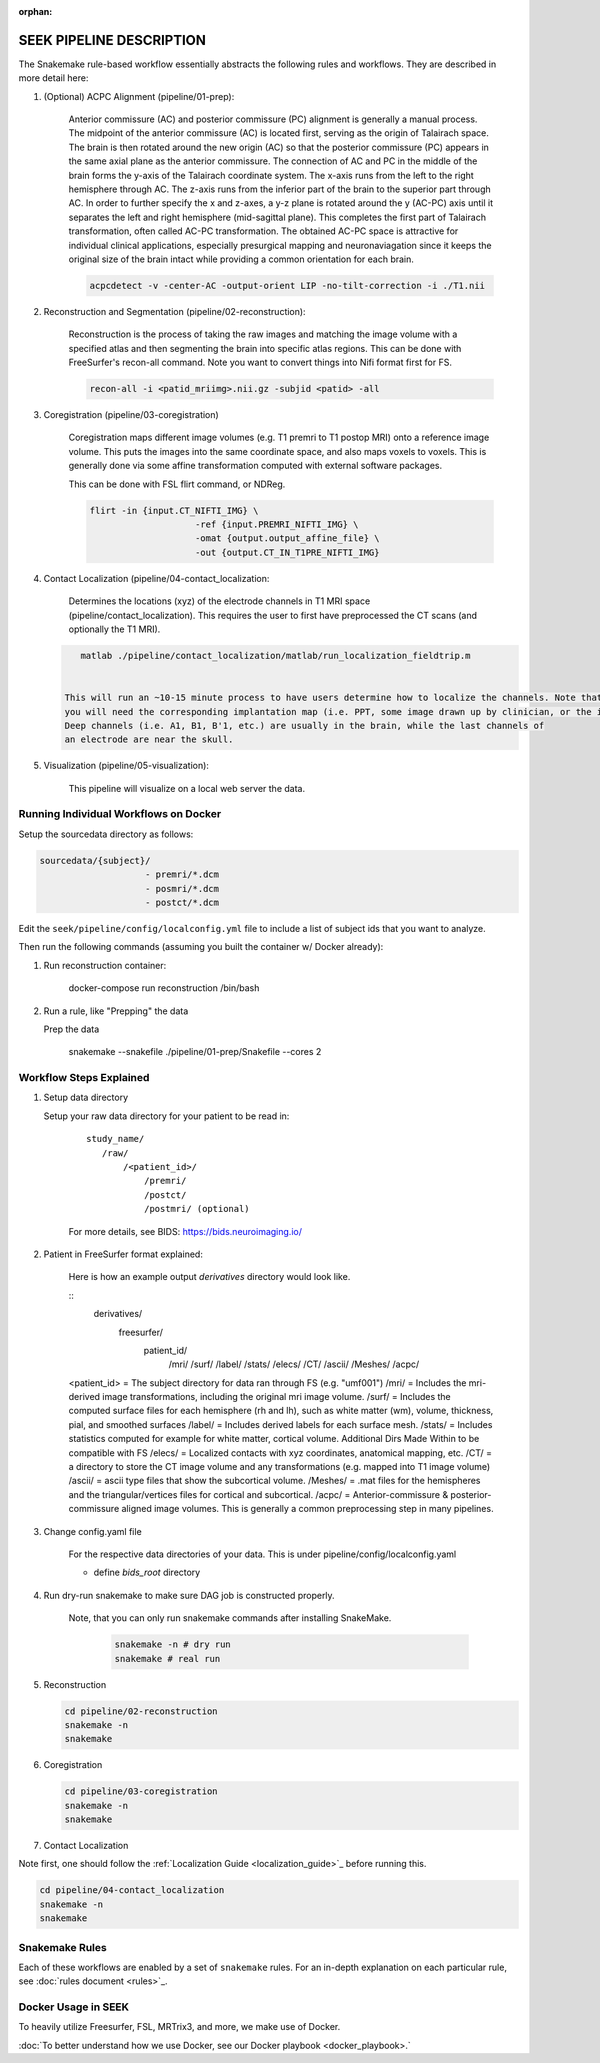 :orphan:

.. _pipeline:

=========================
SEEK PIPELINE DESCRIPTION
=========================

The Snakemake rule-based workflow essentially abstracts the following rules and workflows. They are described in more
detail here:

#. (Optional) ACPC Alignment (pipeline/01-prep):

    Anterior commissure (AC) and posterior commissure (PC) alignment is generally a manual process.
    The midpoint of the anterior commissure (AC) is located first, serving as the origin of Talairach space.
    The brain is then rotated around the new origin (AC) so that the posterior commissure (PC) appears in the
    same axial plane as the anterior commissure. The connection of AC and PC in the middle of the brain forms the y-axis of
    the Talairach coordinate system. The x-axis runs from the left to the right hemisphere through AC.
    The z-axis runs from the inferior part of the brain to the superior part through AC.
    In order to further specify the x and z-axes, a y-z plane is rotated around the y (AC-PC) axis
    until it separates the left and right hemisphere (mid-sagittal plane).
    This completes the first part of Talairach transformation, often called AC-PC transformation.
    The obtained AC-PC space is attractive for individual clinical applications, especially presurgical
    mapping and neuronaviagation since it keeps the original size of the brain intact while providing a
    common orientation for each brain.
    
    .. code-block::
    
       acpcdetect -v -center-AC -output-orient LIP -no-tilt-correction -i ./T1.nii 

#. Reconstruction and Segmentation (pipeline/02-reconstruction):

    Reconstruction is the process of taking the raw images and matching the image volume with a specified atlas and then
    segmenting the brain into specific atlas regions. This can be done with FreeSurfer's recon-all command. 
    Note you want to convert things into Nifi format first for FS. 
    
    .. code-block::
    
       recon-all -i <patid_mriimg>.nii.gz -subjid <patid> -all

#. Coregistration (pipeline/03-coregistration)

    Coregistration maps different image volumes (e.g. T1 premri to T1 postop MRI) onto a 
    reference image volume. This puts the images into the same coordinate space, and also maps 
    voxels to voxels. This is generally done via some affine transformation computed 
    with external software packages.
    
    This can be done with FSL flirt command, or NDReg.    
    
    .. code-block::
    
       flirt -in {input.CT_NIFTI_IMG} \
                           -ref {input.PREMRI_NIFTI_IMG} \
                           -omat {output.output_affine_file} \
                           -out {output.CT_IN_T1PRE_NIFTI_IMG}

#. Contact Localization (pipeline/04-contact_localization: 

    Determines the locations (xyz) of the electrode channels in T1 MRI space (pipeline/contact_localization).
    This requires the user to first have preprocessed the CT scans (and optionally the T1 MRI). 

   .. code-block::

       matlab ./pipeline/contact_localization/matlab/run_localization_fieldtrip.m


    This will run an ~10-15 minute process to have users determine how to localize the channels. Note that
    you will need the corresponding implantation map (i.e. PPT, some image drawn up by clinician, or the implantation knowledge).
    Deep channels (i.e. A1, B1, B'1, etc.) are usually in the brain, while the last channels of
    an electrode are near the skull. 

#. Visualization (pipeline/05-visualization):

    This pipeline will visualize on a local web server the data.



Running Individual Workflows on Docker
--------------------------------------

Setup the sourcedata directory as follows:

.. code-block::

   sourcedata/{subject}/
                       - premri/*.dcm
                       - posmri/*.dcm
                       - postct/*.dcm


Edit the ``seek/pipeline/config/localconfig.yml`` file to include a list of
subject ids that you want to analyze.

Then run the following commands (assuming you built the container w/ Docker already):


#. Run reconstruction container:

   ..

      docker-compose run reconstruction /bin/bash


#. Run a rule, like "Prepping" the data

   Prep the data

   ..

      snakemake --snakefile ./pipeline/01-prep/Snakefile --cores 2


Workflow Steps Explained
------------------------

#. Setup data directory

   Setup your raw data directory for your patient to be read in:
    
    :: 

         study_name/
            /raw/
                /<patient_id>/
                    /premri/
                    /postct/
                    /postmri/ (optional)
     
    For more details, see BIDS: https://bids.neuroimaging.io/

#. Patient in FreeSurfer format explained:

    Here is how an example output `derivatives` directory would look like.

    ::
        derivatives/
            freesurfer/
                patient_id/
                    /mri/
                    /surf/
                    /label/
                    /stats/
                    /elecs/
                    /CT/
                    /ascii/
                    /Meshes/
                    /acpc/

    <patient_id> = The subject directory for data ran through FS (e.g. "umf001")
    /mri/ = Includes the mri-derived image transformations, including the original mri image volume.
    /surf/ = Includes the computed surface files for each hemisphere (rh and lh), such as white matter (wm), volume, thickness, pial, and smoothed surfaces
    /label/ = Includes derived labels for each surface mesh.
    /stats/ = Includes statistics computed for example for white matter, cortical volume.
    Additional Dirs Made Within to be compatible with FS
    /elecs/ = Localized contacts with xyz coordinates, anatomical mapping, etc.
    /CT/ = a directory to store the CT image volume and any transformations (e.g. mapped into T1 image volume)
    /ascii/ = ascii type files that show the subcortical volume.
    /Meshes/ = .mat files for the hemispheres and the triangular/vertices files for cortical and subcortical.
    /acpc/ = Anterior-commissure & posterior-commissure aligned image volumes. This is generally a common preprocessing step in many pipelines.


#. Change config.yaml file

    For the respective data directories of your data. This is under pipeline/config/localconfig.yaml

    * define `bids_root` directory

#. Run dry-run snakemake to make sure DAG job is constructed properly.

    Note, that you can only run snakemake commands after installing SnakeMake.

     .. code-block::

          snakemake -n # dry run
          snakemake # real run

#. Reconstruction

   .. code-block::

       cd pipeline/02-reconstruction
       snakemake -n
       snakemake

#. Coregistration

   .. code-block::

       cd pipeline/03-coregistration
       snakemake -n
       snakemake

#. Contact Localization

Note first, one should follow the :ref:`Localization Guide <localization_guide>`_ before running this.

.. code-block::

       cd pipeline/04-contact_localization
       snakemake -n
       snakemake

Snakemake Rules
---------------
Each of these workflows are enabled by a set of ``snakemake`` rules.
For an in-depth explanation on each particular rule, see :doc:`rules document <rules>`_.

Docker Usage in SEEK
--------------------
To heavily utilize Freesurfer, FSL, MRTrix3, and more, we make use of Docker.

:doc:`To better understand how we use Docker, see our Docker playbook <docker_playbook>.`
